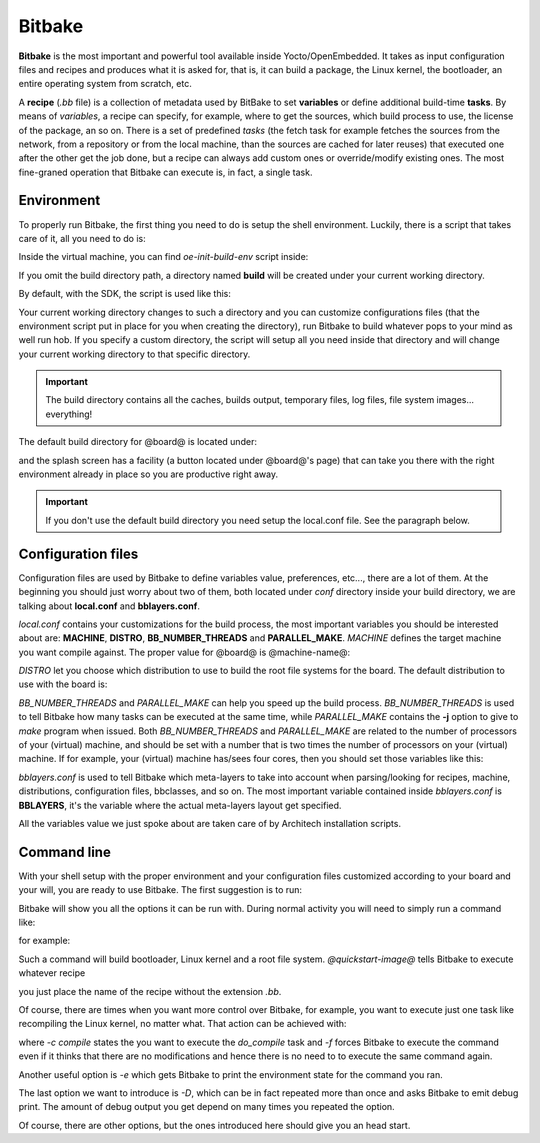 
Bitbake
=======

**Bitbake** is the most important and powerful tool available inside Yocto/OpenEmbedded.
It takes as input configuration files and recipes and produces what it is asked for, that is,
it can build a package, the Linux kernel, the bootloader, an entire operating system from
scratch, etc.

A **recipe** (*.bb* file) is a collection of metadata used by BitBake to set **variables** or define
additional build-time **tasks**. By means of *variables*, a recipe can specify, for example,
where to get the sources, which build process to use, the license of the package, an so
on. There is a set of predefined *tasks* (the fetch task for example fetches the sources
from the network, from a repository or from the local machine, than the sources are cached
for later reuses) that executed one after the other get the job done, but a recipe can always
add custom ones or override/modify existing ones. The most fine-graned operation that Bitbake
can execute is, in fact, a single task.

Environment
-----------

To properly run Bitbake, the first thing you need to do is setup the shell environment.
Luckily, there is a script that takes care of it, all you need to do is:

.. host::

 | source /path/to/oe-init-build-env /path/to/build/directory

Inside the virtual machine, you can find *oe-init-build-env* script inside:

.. host::

 | /home/@user@/architech_sdk/architech/@board-alias@/yocto/meta-clanton_v1.0.1/poky

If you omit the build directory path, a directory named **build** will be created under your 
current working directory.

By default, with the SDK, the script is used like this:

.. host::

 | source /home/@user@/architech_sdk/architech/@board-alias@/yocto/meta-clanton_v1.0.1/poky/oe-init-build-env

Your current working directory changes to such a directory and you can customize configurations
files (that the environment script put in place for you when creating the directory), run Bitbake
to build whatever pops to your mind as well run hob.
If you specify a custom directory, the script will setup all you need inside that directory
and will change your current working directory to that specific directory.

.. important::

 The build directory contains all the caches, builds output, temporary files, log files, file system images... everything!

The default build directory for @board@ is located under:

.. host::

 | /home/@user@/architech_sdk/architech/@board-alias@/yocto/meta-clanton_v1.0.1/yocto_build

and the splash screen has a facility (a button located under @board@'s page) that can take you
there with the right environment already in place so you are productive right away.

.. important::

 | If you don't use the default build directory you need setup the local.conf file. See the paragraph below.

Configuration files
-------------------

Configuration files are used by Bitbake to define variables value, preferences, etc..., there are
a lot of them. At the beginning you should just worry about two of them, both located under *conf*
directory inside your build directory, we are talking about **local.conf** and **bblayers.conf**.

*local.conf* contains your customizations for the build process, the most important variables you
should be interested about are: **MACHINE**, **DISTRO**, **BB_NUMBER_THREADS** and **PARALLEL_MAKE**.
*MACHINE* defines the target machine you want compile against. The proper value for @board@ is 
@machine-name@:

.. host::

 | MACHINE ??= "@machine-name@"

*DISTRO* let you choose which distribution to use to build the root file systems for the board. The
default distribution to use with the board is:

.. host::

 | DISTRO ?= "@distro-name@"

*BB_NUMBER_THREADS* and *PARALLEL_MAKE* can help you speed up the build process. *BB_NUMBER_THREADS*
is used to tell Bitbake how many tasks can be executed at the same time, while *PARALLEL_MAKE* contains
the **-j** option to give to *make* program when issued. Both *BB_NUMBER_THREADS* and *PARALLEL_MAKE*
are related to the number of processors of your (virtual) machine, and should be set with a number
that is two times the number of processors on your (virtual) machine. If for example, your (virtual)
machine has/sees four cores, then you should set those variables like this:

.. host::

 | BB_NUMBER_THREADS ?= "8"
 | PARALLEL_MAKE ?= "-j 8"

*bblayers.conf* is used to tell Bitbake which meta-layers to take into account when parsing/looking for
recipes, machine, distributions, configuration files, bbclasses, and so on. The most important variable
contained inside *bblayers.conf* is **BBLAYERS**, it's the variable where the actual meta-layers layout
get specified.

All the variables value we just spoke about are taken care of by Architech installation scripts.

Command line
------------

With your shell setup with the proper environment and your configuration files customized according to your
board and your will, you are ready to use Bitbake.
The first suggestion is to run:

.. host::

 | bitbake -h

Bitbake will show you all the options it can be run with.
During normal activity you will need to simply run a command like:

.. host::

 | bitbake <recipe name>

for example:

.. host::

 | bitbake @quickstart-image@

Such a command will build bootloader, Linux kernel and a root file system.
*@quickstart-image@* tells Bitbake to execute whatever recipe

.. host::

 | /home/@user@/architech_sdk/architech/@board-alias@/yocto/meta-clanton_v1.0.1/poky/meta/recipes-extended/images/@quickstart-image@.bb

you just place the name of the recipe without the extension *.bb*.

Of course, there are times when you want more control over Bitbake, for example, you want to execute just one task
like recompiling the Linux kernel, no matter what. That action can be achieved with:

.. host::
    
 | bitbake -c compile -f virtual/kernel

where *-c compile* states the you want to execute the *do_compile* task and *-f* forces Bitbake
to execute the command even if it thinks that there are no modifications and hence there is no need to 
to execute the same command again.

Another useful option is *-e* which gets Bitbake to print the environment state for the command you ran.

The last option we want to introduce is *-D*, which can be in fact repeated more than once and asks Bitbake
to emit debug print. The amount of debug output you get depend on many times you repeated the option.

Of course, there are other options, but the ones introduced here should give you an head start.
